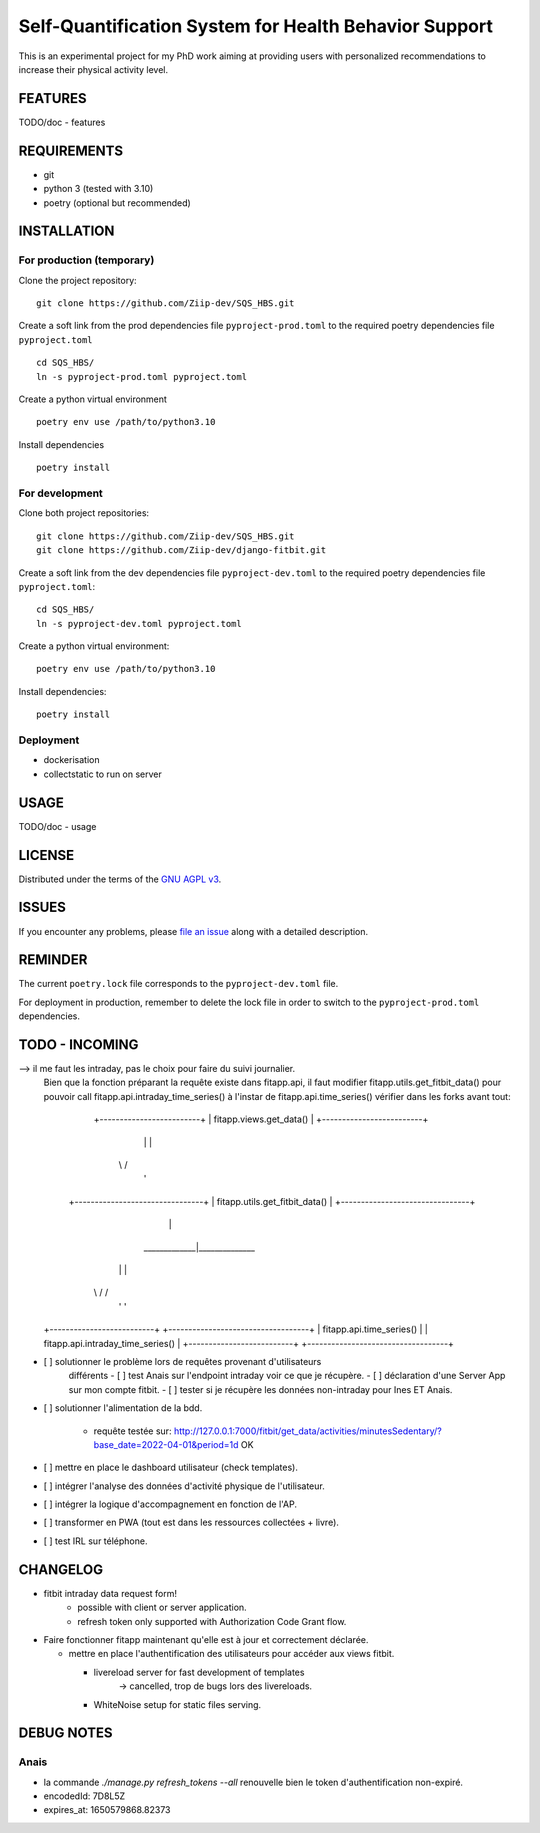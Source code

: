 ======================================================
Self-Quantification System for Health Behavior Support
======================================================

This is an experimental project for my PhD work aiming at providing users
with personalized recommendations to increase their physical activity level.

FEATURES
========

TODO/doc - features


REQUIREMENTS
============

- git
- python 3 (tested with 3.10)
- poetry (optional but recommended)


INSTALLATION
============

For production (temporary)
--------------------------

Clone the project repository::

    git clone https://github.com/Ziip-dev/SQS_HBS.git

Create a soft link from the prod dependencies file ``pyproject-prod.toml`` to
the required poetry dependencies file ``pyproject.toml`` ::

    cd SQS_HBS/
    ln -s pyproject-prod.toml pyproject.toml

Create a python virtual environment ::

    poetry env use /path/to/python3.10

Install dependencies ::

    poetry install


For development
---------------

Clone both project repositories::

    git clone https://github.com/Ziip-dev/SQS_HBS.git
    git clone https://github.com/Ziip-dev/django-fitbit.git

Create a soft link from the dev dependencies file ``pyproject-dev.toml`` to
the required poetry dependencies file ``pyproject.toml``::

    cd SQS_HBS/
    ln -s pyproject-dev.toml pyproject.toml

Create a python virtual environment::

    poetry env use /path/to/python3.10

Install dependencies::

    poetry install


Deployment
----------

- dockerisation
- collectstatic to run on server


USAGE
=====

TODO/doc - usage


LICENSE
=======

Distributed under the terms of the `GNU AGPL v3`_.

.. _GNU AGPL v3: https://github.com/Ziip-dev/SQS_HBS/blob/main/LICENSE


ISSUES
======

If you encounter any problems, please `file an issue`_ along with a
detailed description.

.. _file an issue: https://github.com/Ziip-dev/SQS_HBS/issues


REMINDER
========

The current ``poetry.lock`` file corresponds to the ``pyproject-dev.toml``
file.

For deployment in production, remember to delete the lock file in order to
switch to the ``pyproject-prod.toml`` dependencies.


TODO - INCOMING
===============

--> il me faut les intraday, pas le choix pour faire du suivi journalier.
    Bien que la fonction préparant la requête existe dans fitapp.api,
    il faut modifier fitapp.utils.get_fitbit_data() pour pouvoir call
    fitapp.api.intraday_time_series() à l'instar de fitapp.api.time_series()
    vérifier dans les forks avant tout:

                       \+-------------------------+
                       \| fitapp.views.get_data() |
                       \+-------------------------+
                                    \|
                                    \|
                                   \\ /
                                    \'
                    \+--------------------------------+
                    \| fitapp.utils.get_fitbit_data() |
                    \+--------------------------------+
                                    \|
                       \_____________|______________
                      \|                           |
                     \\ /                         \ /
                      \'                           '
    \+--------------------------+         +-----------------------------------+
    \| fitapp.api.time_series() |         | fitapp.api.intraday_time_series() |
    \+--------------------------+         +-----------------------------------+


- [ ] solutionner le problème lors de requêtes provenant d'utilisateurs
    différents
    - [ ] test Anais sur l'endpoint intraday voir ce que je récupère.
    - [ ] déclaration d'une Server App sur mon compte fitbit.
    - [ ] tester si je récupère les données non-intraday pour Ines ET Anais.

- [ ] solutionner l'alimentation de la bdd.

    - requête testée sur:
      http://127.0.0.1:7000/fitbit/get_data/activities/minutesSedentary/?base_date=2022-04-01&period=1d
      OK


- [ ] mettre en place le dashboard utilisateur (check templates).

- [ ] intégrer l'analyse des données d'activité physique de l'utilisateur.

- [ ] intégrer la logique d'accompagnement en fonction de l'AP.

- [ ] transformer en PWA (tout est dans les ressources collectées + livre).

- [ ] test IRL sur téléphone.


CHANGELOG
=========

- fitbit intraday data request form!
    - possible with client or server application.
    - refresh token only supported with Authorization Code Grant flow.

- Faire fonctionner fitapp maintenant qu'elle est à jour et correctement
  déclarée.

  - mettre en place l'authentification des utilisateurs pour accéder
    aux views fitbit.

    - livereload server for fast development of templates
       -> cancelled, trop de bugs lors des livereloads.

    - WhiteNoise setup for static files serving.


DEBUG NOTES
===========

Anais
-----

- la commande `./manage.py refresh_tokens --all` renouvelle bien le token
  d'authentification non-expiré.

- encodedId:  7D8L5Z

- expires_at: 1650579868.82373


